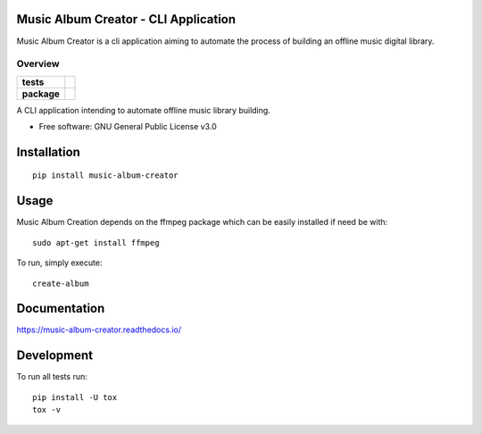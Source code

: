 Music Album Creator - CLI Application
=====================================

Music Album Creator is a cli application aiming to automate the process of building an offline music digital library.


========
Overview
========

.. start-badges

.. list-table::
    :stub-columns: 1

    * - tests
      - | |travis|
        | |appveyor|
        | |coverage|
        | |scrutinizer_code_quality|
        | |code_intelligence_status|
    * - package
      - | |version| |wheel| |supported_versions|
        | |commits_since|


.. |docs| image:: https://readthedocs.org/projects/music-album-creator/badge/?style=flat
    :target: https://readthedocs.org/projects/music-album-creation
    :alt: Documentation Status

.. |travis| image:: https://travis-ci.org/boromir674/music-album-creator.svg?branch=master
    :alt: Travis-CI Build Status
    :target: https://travis-ci.org/boromir674/music-album-creator

.. |appveyor| image:: https://ci.appveyor.com/api/projects/status/0lq9l96dwc6aq33j/branch/master?svg=true
    :alt: Appveyor Build Status
    :target: https://ci.appveyor.com/project/boromir674/music-album-creator/branch/master

.. |coverage| image:: https://codecov.io/gh/boromir674/music-album-creator/branch/master/graph/badge.svg
  :alt: Coverage Status
  :target: https://codecov.io/gh/boromir674/music-album-creator

.. |scrutinizer_code_quality| image:: https://scrutinizer-ci.com/g/boromir674/music-album-creator/badges/quality-score.png?b=master
    :alt: Code Quality
    :target: https://scrutinizer-ci.com/g/boromir674/music-album-creator/?branch=master

.. |code_intelligence_status| image:: https://scrutinizer-ci.com/g/boromir674/music-album-creator/badges/code-intelligence.svg?b=master
    :alt: Code Intelligence
    :target: https://scrutinizer-ci.com/code-intelligence

.. |version| image:: https://img.shields.io/pypi/v/music-album-creation.svg
    :alt: PyPI Package latest release
    :target: https://pypi.org/project/music-album-creation

.. |wheel| image:: https://img.shields.io/pypi/wheel/music-album-creation.svg
    :alt: PyPI Wheel
    :target: https://pypi.org/project/music-album-creation

.. |supported_versions| image:: https://img.shields.io/pypi/pyversions/music-album-creation.svg
    :alt: Supported versions
    :target: https://pypi.org/project/music-album-creation

.. |commits_since| image:: https://img.shields.io/github/commits-since/boromir674/music-album-creator/v1.3.1.svg
    :alt: Commits since latest release
    :target: https://github.com/boromir674/music-album-creator/compare/v1.3.1...master


.. |supported-implementations| image:: https://img.shields.io/pypi/implementation/music-album-creator.svg
    :alt: Supported implementations
    :target: https://pypi.org/project/music-album-creator


.. end-badges

A CLI application intending to automate offline music library building.

* Free software: GNU General Public License v3.0

Installation
============

::

    pip install music-album-creator


Usage
============


Music Album Creation depends on the ffmpeg package which can be easily installed if need be with::

    sudo apt-get install ffmpeg


To run, simply execute::

    create-album


Documentation
=============


https://music-album-creator.readthedocs.io/


Development
===========

To run all tests run::

    pip install -U tox
    tox -v
